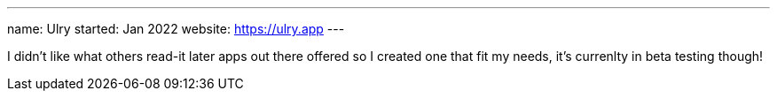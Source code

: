 ---
name: Ulry
started: Jan 2022
website: https://ulry.app
---

I didn't like what others read-it later apps out there offered
so I created one that fit my needs, it's currenlty in beta testing though!